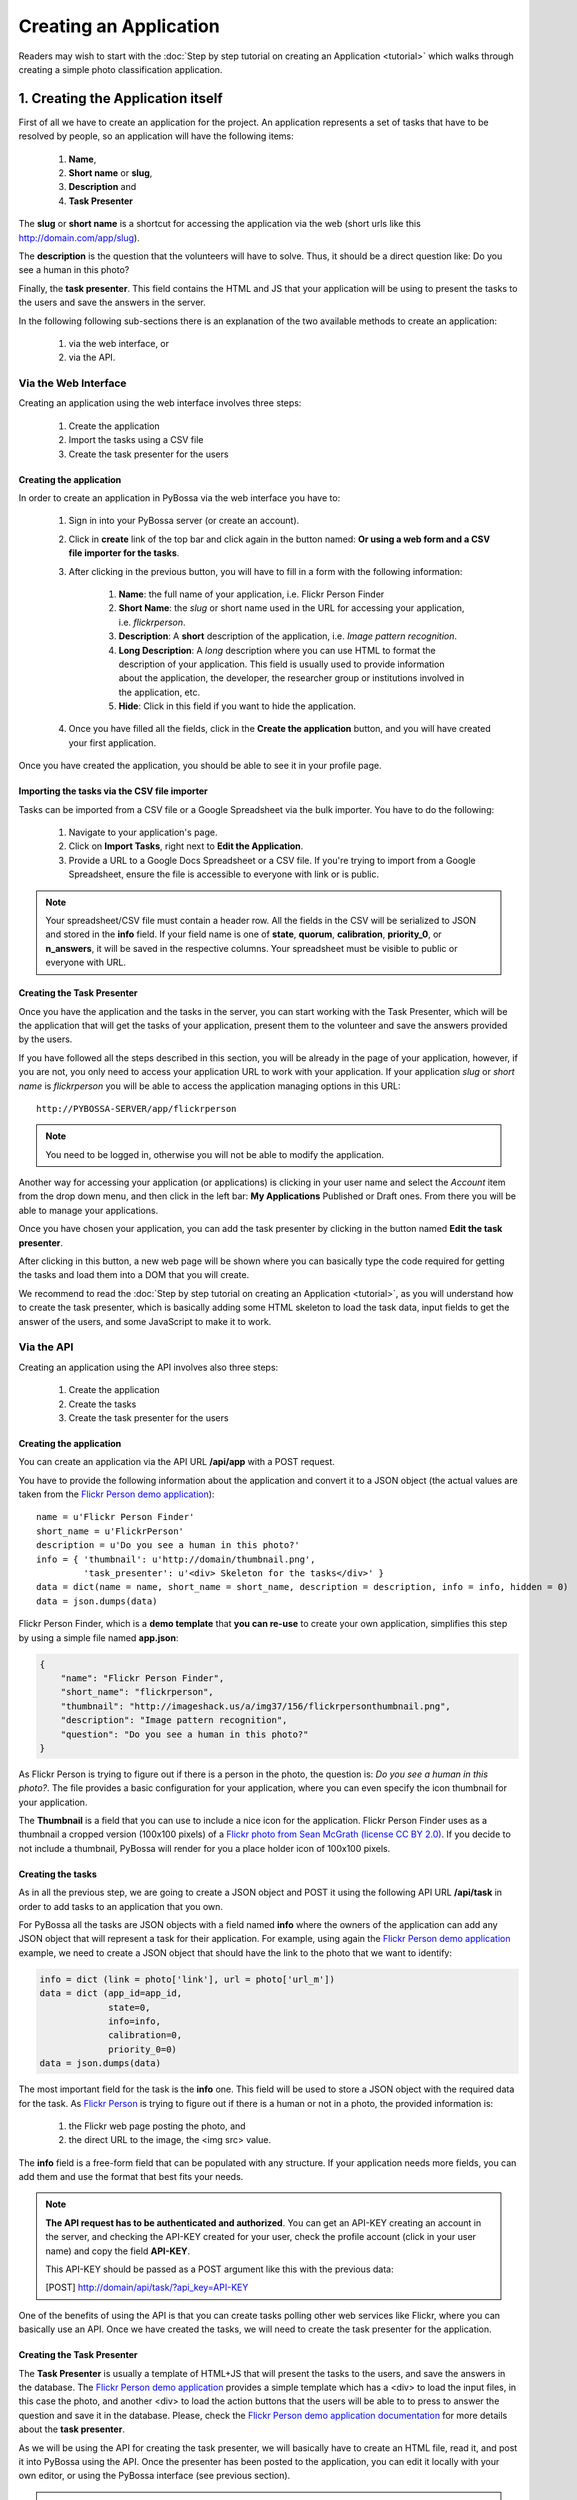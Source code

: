 ====================================
Creating an Application
====================================

Readers may wish to start with the :doc:`Step by step tutorial on creating an
Application <tutorial>` which walks through creating a
simple photo classification application.

1. Creating the Application itself
==================================

First of all we have to create an application for the project. An application
represents a set of tasks that have to be resolved by people, so an application
will have the following items:

    1. **Name**,
    2. **Short name** or **slug**,
    3. **Description** and
    4. **Task Presenter**

The **slug** or **short name** is a shortcut for accessing the application via
the web (short urls like this http://domain.com/app/slug).

The **description** is the question that the volunteers will have to solve.
Thus, it should be a direct question like: Do you see a human in this photo?

Finally, the **task presenter**. This field contains the HTML and JS that your
application will be using to present the tasks to the users and save the
answers in the server.

In the following following sub-sections there is an explanation of the two
available methods to create an application:

    1. via the web interface, or
    2. via the API.


Via the Web Interface
---------------------

Creating an application using the web interface involves three steps:

    1. Create the application
    2. Import the tasks using a CSV file
    3. Create the task presenter for the users

Creating the application
~~~~~~~~~~~~~~~~~~~~~~~~

In order to create an application in PyBossa via the web interface you have to:

    1. Sign in into your PyBossa server (or create an account).
    2. Click in **create** link of the top bar and click again in the button
       named: **Or using a web form and a CSV file importer for the tasks**.
    3. After clicking in the previous button, you will have to fill in a form
       with the following information:
         1. **Name**: the full name of your application, i.e. Flickr Person
            Finder
         2. **Short Name**: the *slug* or short name used in the URL for
            accessing your application, i.e. *flickrperson*.
         3. **Description**: A **short** description of the application, i.e.
            *Image pattern recognition*.
         4. **Long Description**: A *long* description where you can use HTML
            to format the description of your application. This field is
            usually used to provide information about the application, the
            developer, the researcher group or institutions involved in the
            application, etc.
         5. **Hide**: Click in this field if you want to hide the application.
    4. Once you have filled all the fields, click in the **Create the
       application** button, and you will have created your first application.

Once you have created the application, you should be able to see it in your
profile page.

Importing the tasks via the CSV file importer
~~~~~~~~~~~~~~~~~~~~~~~~~~~~~~~~~~~~~~~~~~~~~

Tasks can be imported from a CSV file or a Google Spreadsheet via the bulk
importer. You have to do the following:

    1. Navigate to your application's page.
    2. Click on **Import Tasks**, right next to **Edit the Application**.
    3. Provide a URL to a Google Docs Spreadsheet or a CSV file.  If you're
       trying to import from a Google Spreadsheet, ensure the file is
       accessible to everyone with link or is public.

.. note::

   Your spreadsheet/CSV file must contain a header row. All the fields in the
   CSV will be    serialized to JSON and stored in the **info** field. If
   your field name is one of **state**, **quorum**, **calibration**,
   **priority_0**, or **n_answers**, it will be saved in the respective
   columns. Your spreadsheet must be visible to public or everyone with URL.

Creating the Task Presenter
~~~~~~~~~~~~~~~~~~~~~~~~~~~

Once you have the application and the tasks in the server, you can start
working with the Task Presenter, which will be the application that will get
the tasks of your application, present them to the volunteer and save the
answers provided by the users.

If you have followed all the steps described in this section, you will be
already in the page of your application, however, if you are not, you only need
to access your application URL to work with your application. If your application
*slug* or *short name* is *flickrperson* you will be able to access the
application managing options in this URL::

    http://PYBOSSA-SERVER/app/flickrperson

.. note::
    
    You need to be logged in, otherwise you will not be able to modify the
    application.

Another way for accessing your application (or applications) is clicking in
your user name and select the *Account* item from the drop down menu, and then 
click in the left bar: **My Applications** Published or Draft ones. From there
you will be able to manage your applications.

Once you have chosen your application, you can add the task presenter by
clicking in the button named **Edit the task presenter**. 

After clicking in this button, a new web page will be shown where you can
basically type the code required for getting the tasks and load them into a DOM
that you will create.

We recommend to read the 
:doc:`Step by step tutorial on
creating an Application <tutorial>`, as you will understand
how to create the task presenter, which is basically adding some HTML skeleton
to load the task data, input fields to get the answer of the users, and some
JavaScript to make it to work.


Via the API
-----------
Creating an application using the API involves also three steps:

    1. Create the application
    2. Create the tasks 
    3. Create the task presenter for the users

Creating the application
~~~~~~~~~~~~~~~~~~~~~~~~

You can create an application via the API URL **/api/app** with a POST request.

You have to provide the following information about the application and convert
it to a JSON object (the actual values are taken from the `Flickr Person demo
application <http://app-flickrperson.rtfd.org>`_)::

  name = u'Flickr Person Finder'
  short_name = u'FlickrPerson'
  description = u'Do you see a human in this photo?'
  info = { 'thumbnail': u'http://domain/thumbnail.png',
           'task_presenter': u'<div> Skeleton for the tasks</div>' }
  data = dict(name = name, short_name = short_name, description = description, info = info, hidden = 0)
  data = json.dumps(data)


Flickr Person Finder, which is a **demo template** that **you can re-use**
to create your own application, simplifies this step by using a simple
file named **app.json**:

.. code-block:: javascript

    {
        "name": "Flickr Person Finder",
        "short_name": "flickrperson",
        "thumbnail": "http://imageshack.us/a/img37/156/flickrpersonthumbnail.png",
        "description": "Image pattern recognition",
        "question": "Do you see a human in this photo?"
    }


As Flickr Person is trying to figure out if there is a person in
the photo, the question is: *Do you see a human in this photo?*. The file
provides a basic configuration for your application, where you can even specify
the icon thumbnail for your application.

The **Thumbnail** is a field that you can use to include a nice icon for the
application. Flickr Person Finder uses as a thumbnail a cropped version
(100x100 pixels) of a `Flickr photo from Sean McGrath (license CC BY 2.0)
<http://www.flickr.com/photos/mcgraths/3289448299/>`_. If you decide to not
include a thumbnail, PyBossa will render for you a place holder
icon of 100x100 pixels.

Creating the tasks
~~~~~~~~~~~~~~~~~~

As in all the previous step, we are going to create a JSON
object and POST it using the following API URL **/api/task** in order to add
tasks to an application that you own. 

For PyBossa all the tasks are JSON objects with a field named **info** where
the owners of the application can add any JSON object that will represent
a task for their application. For example, using again the `Flickr Person demo application
<http://app-flickrperson.rtfd.org>`_ example, we need to create a JSON object
that should have the link to the photo that we want to identify:

.. code-block:: python

    info = dict (link = photo['link'], url = photo['url_m'])
    data = dict (app_id=app_id,
                 state=0,
                 info=info,
                 calibration=0,
                 priority_0=0)
    data = json.dumps(data)

The most important field for the task is the **info** one. This field will be
used to store a JSON object with the required data for the task. As  `Flickr Person
<http://app-flickrperson.rtfd.org>`_ is trying to figure out if there is a human or
not in a photo, the provided information is:

    1. the Flickr web page posting the photo, and
    2. the direct URL to the image, the <img src> value.

The **info** field is a free-form field that can be populated with any
structure. If your application needs more fields, you can add them and use the
format that best fits your needs.

.. note::

    **The API request has to be authenticated and authorized**.
    You can get an API-KEY creating an account in the
    server, and checking the API-KEY created for your user, check the profile
    account (click in your user name) and copy the field **API-KEY**.

    This API-KEY should be passed as a POST argument like this with the
    previous data:

    [POST] http://domain/api/task/?api_key=API-KEY


One of the benefits of using the API is that you can create tasks polling other
web services like Flickr, where you can basically use an API. Once we have
created the tasks, we will need to create the task presenter for the
application.


Creating the Task Presenter
~~~~~~~~~~~~~~~~~~~~~~~~~~~

The **Task Presenter** is usually a template of HTML+JS that will present the
tasks to the users, and save the answers in the database. The `Flickr Person demo
application <http://app-flickrperson.rtfd.org>`_ provides a simple template
which has a <div> to load the input files, in this case the photo, and another
<div> to load the action buttons that the users will be able to to press to
answer the question and save it in the database. Please, check the `Flickr Person demo
application documentation <http://app-flickrperson.rtfd.org>`_ for more details
about the **task presenter**.

As we will be using the API for creating the task presenter, we will basically
have to create an HTML file, read it, and post it into PyBossa using the API.
Once the presenter has been posted to the application, you can edit it locally
with your own editor, or using the PyBossa interface (see previous section).

.. note::

    **The API request has to be authenticated and authorized**.
    You can get an API-KEY creating an account in the
    server, and checking the API-KEY created for your user, check the profile
    account (click in your user name) and copy the field **API-KEY**.

    This API-KEY should be passed as a POST argument like this with the
    previous data:

    [POST] http://domain/api/app/?api_key=API-KEY

We recommend to read the 
:doc:`Step by step tutorial on
creating an Application <tutorial>`, as you will understand
how to create the task presenter, which is basically adding some HTML skeleton
to load the task data, input fields to get the answer of the users, and some
JavaScript to make it to work.


2. Step by step tutorial on creating an application
===================================================

If you want to learn more about the whole process of creating an application,
please, see the detailed example of creating an application in the
:doc:`Step by step tutorial on
creating an Application <tutorial>`.

